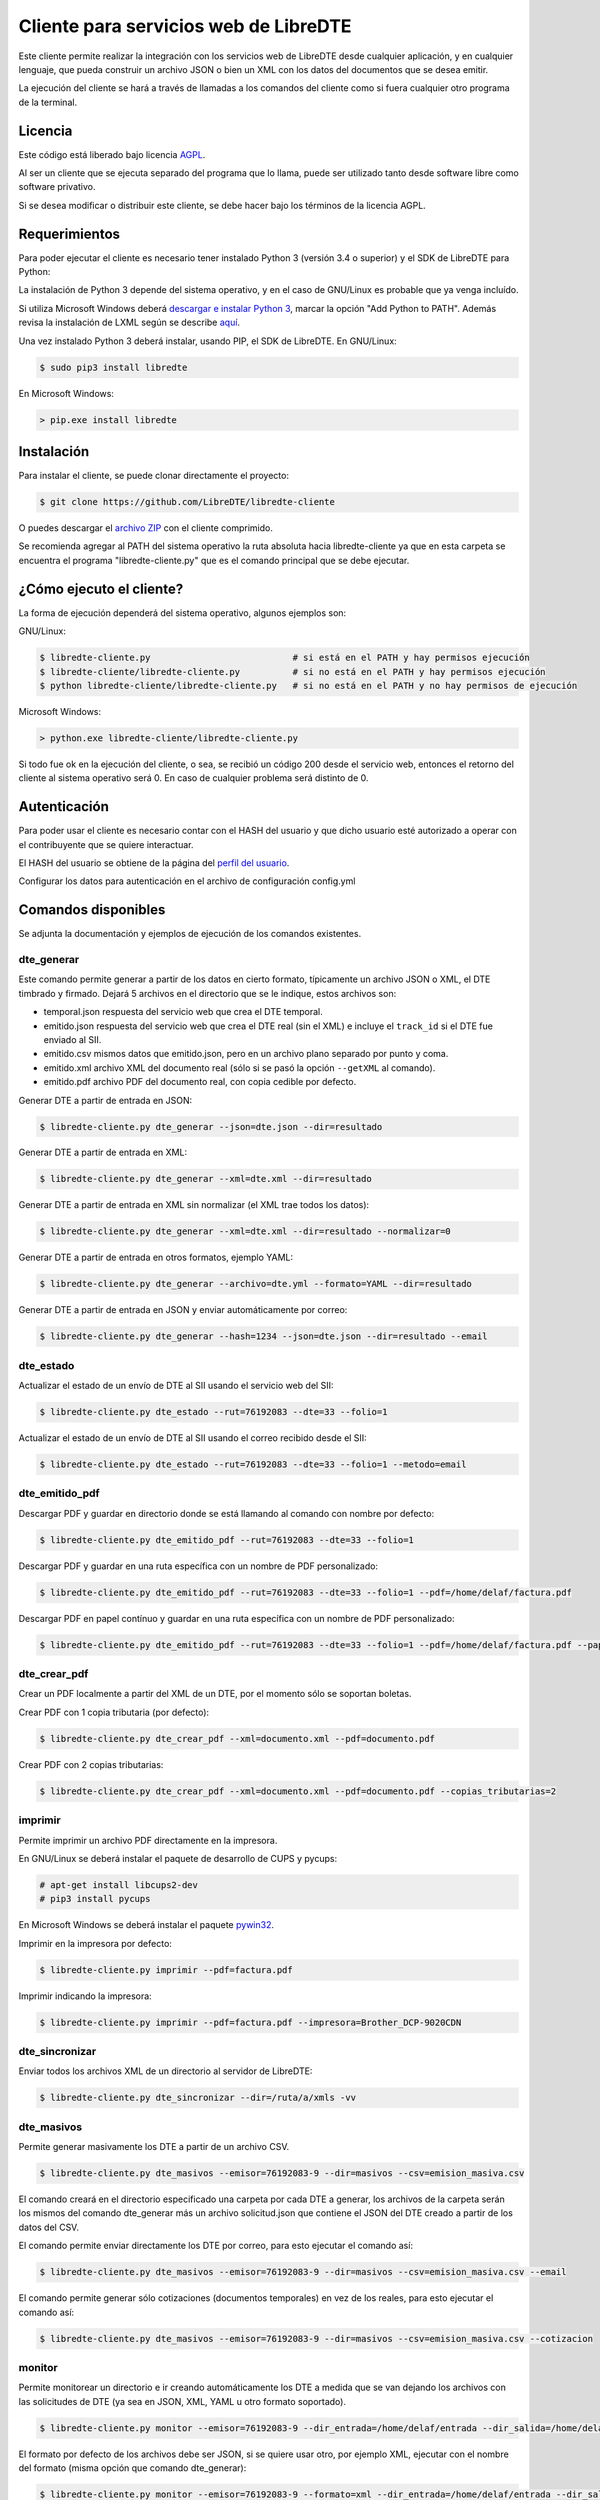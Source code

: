 Cliente para servicios web de LibreDTE
======================================

Este cliente permite realizar la integración con los servicios web de LibreDTE
desde cualquier aplicación, y en cualquier lenguaje, que pueda construir un
archivo JSON o bien un XML con los datos del documentos que se desea emitir.

La ejecución del cliente se hará a través de llamadas a los comandos del cliente
como si fuera cualquier otro programa de la terminal.

Licencia
--------

Este código está liberado bajo licencia `AGPL <http://www.gnu.org/licenses/agpl-3.0.en.html>`_.

Al ser un cliente que se ejecuta separado del programa que lo llama, puede ser
utilizado tanto desde software libre como software privativo.

Si se desea modificar o distribuir este cliente, se debe hacer bajo los términos
de la licencia AGPL.

Requerimientos
--------------

Para poder ejecutar el cliente es necesario tener instalado Python 3
(versión 3.4 o superior) y el SDK de LibreDTE para Python:

La instalación de Python 3 depende del sistema operativo, y en el caso de
GNU/Linux es probable que ya venga incluído.

Si utiliza Microsoft Windows deberá
`descargar e instalar Python 3 <https://www.python.org/downloads/windows>`_,
marcar la opción "Add Python to PATH". Además revisa la instalación de LXML
según se describe `aquí <https://github.com/LibreDTE/libredte-sdk-python#lxml-en-microsoft-windows>`_.

Una vez instalado Python 3 deberá instalar, usando PIP, el SDK de LibreDTE. En
GNU/Linux:

.. code:: shell

    $ sudo pip3 install libredte

En Microsoft Windows:

.. code:: shell

    > pip.exe install libredte

Instalación
-----------

Para instalar el cliente, se puede clonar directamente el proyecto:

.. code:: shell

    $ git clone https://github.com/LibreDTE/libredte-cliente

O puedes descargar el
`archivo ZIP <https://github.com/LibreDTE/libredte-cliente/archive/master.zip>`_
con el cliente comprimido.

Se recomienda agregar al PATH del sistema operativo la ruta absoluta hacia
libredte-cliente ya que en esta carpeta se encuentra el programa
"libredte-cliente.py" que es el comando principal que se debe ejecutar.

¿Cómo ejecuto el cliente?
-------------------------

La forma de ejecución dependerá del sistema operativo, algunos ejemplos son:

GNU/Linux:

.. code:: shell

    $ libredte-cliente.py                           # si está en el PATH y hay permisos ejecución
    $ libredte-cliente/libredte-cliente.py          # si no está en el PATH y hay permisos ejecución
    $ python libredte-cliente/libredte-cliente.py   # si no está en el PATH y no hay permisos de ejecución

Microsoft Windows:

.. code:: shell

    > python.exe libredte-cliente/libredte-cliente.py

Si todo fue ok en la ejecución del cliente, o sea, se recibió un código 200
desde el servicio web, entonces el retorno del cliente al sistema operativo será
0. En caso de cualquier problema será distinto de 0.

Autenticación
-------------

Para poder usar el cliente es necesario contar con el HASH del usuario y que
dicho usuario esté autorizado a operar con el contribuyente que se quiere
interactuar.

El HASH del usuario se obtiene de la página del
`perfil del usuario <https://libredte.cl/usuarios/perfil>`_.

Configurar los datos para autenticación en el archivo de configuración config.yml

Comandos disponibles
--------------------

Se adjunta la documentación y ejemplos de ejecución de los comandos existentes.

dte_generar
~~~~~~~~~~~

Este comando permite generar a partir de los datos en cierto formato,
típicamente un archivo JSON o XML, el DTE timbrado y firmado. Dejará 5 archivos
en el directorio que se le indique, estos archivos son:

- temporal.json respuesta del servicio web que crea el DTE temporal.
- emitido.json respuesta del servicio web que crea el DTE real (sin el XML) e incluye el ``track_id`` si el DTE fue enviado al SII.
- emitido.csv mismos datos que emitido.json, pero en un archivo plano separado por punto y coma.
- emitido.xml archivo XML del documento real (sólo si se pasó la opción ``--getXML`` al comando).
- emitido.pdf archivo PDF del documento real, con copia cedible por defecto.

Generar DTE a partir de entrada en JSON:

.. code:: shell

    $ libredte-cliente.py dte_generar --json=dte.json --dir=resultado

Generar DTE a partir de entrada en XML:

.. code:: shell

    $ libredte-cliente.py dte_generar --xml=dte.xml --dir=resultado

Generar DTE a partir de entrada en XML sin normalizar (el XML trae todos los datos):

.. code:: shell

    $ libredte-cliente.py dte_generar --xml=dte.xml --dir=resultado --normalizar=0

Generar DTE a partir de entrada en otros formatos, ejemplo YAML:

.. code:: shell

    $ libredte-cliente.py dte_generar --archivo=dte.yml --formato=YAML --dir=resultado

Generar DTE a partir de entrada en JSON y enviar automáticamente por correo:

.. code:: shell

    $ libredte-cliente.py dte_generar --hash=1234 --json=dte.json --dir=resultado --email

dte_estado
~~~~~~~~~~

Actualizar el estado de un envío de DTE al SII usando el servicio web del SII:

.. code:: shell

    $ libredte-cliente.py dte_estado --rut=76192083 --dte=33 --folio=1

Actualizar el estado de un envío de DTE al SII usando el correo recibido desde el SII:

.. code:: shell

    $ libredte-cliente.py dte_estado --rut=76192083 --dte=33 --folio=1 --metodo=email

dte_emitido_pdf
~~~~~~~~~~~~~~~

Descargar PDF y guardar en directorio donde se está llamando al comando con nombre por defecto:

.. code:: shell

    $ libredte-cliente.py dte_emitido_pdf --rut=76192083 --dte=33 --folio=1

Descargar PDF y guardar en una ruta específica con un nombre de PDF personalizado:

.. code:: shell

    $ libredte-cliente.py dte_emitido_pdf --rut=76192083 --dte=33 --folio=1 --pdf=/home/delaf/factura.pdf

Descargar PDF en papel contínuo y guardar en una ruta específica con un nombre de PDF personalizado:

.. code:: shell

    $ libredte-cliente.py dte_emitido_pdf --rut=76192083 --dte=33 --folio=1 --pdf=/home/delaf/factura.pdf --papel=80

dte_crear_pdf
~~~~~~~~~~~~~

Crear un PDF localmente a partir del XML de un DTE, por el momento sólo se soportan boletas.

Crear PDF con 1 copia tributaria (por defecto):

.. code:: shell

    $ libredte-cliente.py dte_crear_pdf --xml=documento.xml --pdf=documento.pdf

Crear PDF con 2 copias tributarias:

.. code:: shell

    $ libredte-cliente.py dte_crear_pdf --xml=documento.xml --pdf=documento.pdf --copias_tributarias=2

imprimir
~~~~~~~~

Permite imprimir un archivo PDF directamente en la impresora.

En GNU/Linux se deberá instalar el paquete de desarrollo de CUPS y pycups:

.. code:: shell

    # apt-get install libcups2-dev
    # pip3 install pycups

En Microsoft Windows se deberá instalar el paquete `pywin32 <https://sourceforge.net/projects/pywin32/files/pywin32>`_.

Imprimir en la impresora por defecto:

.. code:: shell

    $ libredte-cliente.py imprimir --pdf=factura.pdf

Imprimir indicando la impresora:

.. code:: shell

    $ libredte-cliente.py imprimir --pdf=factura.pdf --impresora=Brother_DCP-9020CDN

dte_sincronizar
~~~~~~~~~~~~~

Enviar todos los archivos XML de un directorio al servidor de LibreDTE:

.. code:: shell

    $ libredte-cliente.py dte_sincronizar --dir=/ruta/a/xmls -vv

dte_masivos
~~~~~~~~~~~

Permite generar masivamente los DTE a partir de un archivo CSV.

.. code:: shell

    $ libredte-cliente.py dte_masivos --emisor=76192083-9 --dir=masivos --csv=emision_masiva.csv

El comando creará en el directorio especificado una carpeta por cada DTE a generar, los archivos
de la carpeta serán los mismos del comando dte_generar más un archivo solicitud.json que contiene
el JSON del DTE creado a partir de los datos del CSV.

El comando permite enviar directamente los DTE por correo, para esto ejecutar el comando así:

.. code:: shell

    $ libredte-cliente.py dte_masivos --emisor=76192083-9 --dir=masivos --csv=emision_masiva.csv --email

El comando permite generar sólo cotizaciones (documentos temporales) en vez de los reales, para esto
ejecutar el comando así:

.. code:: shell

    $ libredte-cliente.py dte_masivos --emisor=76192083-9 --dir=masivos --csv=emision_masiva.csv --cotizacion

monitor
~~~~~~~

Permite monitorear un directorio e ir creando automáticamente los DTE a medida que se van dejando
los archivos con las solicitudes de DTE (ya sea en JSON, XML, YAML u otro formato soportado).

.. code:: shell

    $ libredte-cliente.py monitor --emisor=76192083-9 --dir_entrada=/home/delaf/entrada --dir_salida=/home/delaf/salida

El formato por defecto de los archivos debe ser JSON, si se quiere usar otro, por ejemplo XML,
ejecutar con el nombre del formato (misma opción que comando dte_generar):

.. code:: shell

    $ libredte-cliente.py monitor --emisor=76192083-9 --formato=xml --dir_entrada=/home/delaf/entrada --dir_salida=/home/delaf/salida

Si el receptor tiene correo asociado se puede enviar automáticamente el DTE por correo, ejecutar así:

.. code:: shell

    $ libredte-cliente.py monitor --emisor=76192083-9 --dir_entrada=/home/delaf/entrada --dir_salida=/home/delaf/salida --email

El monitor se ejecutará infinitamente y cada 1 segundo revisará el directorio para comprobar si
debe generar algún DTE.
